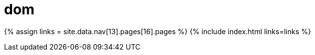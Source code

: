 :rootDir: ./../../
:partialsDir: {rootDir}partials/
= dom
:type: folder

{% assign links = site.data.nav[13].pages[16].pages %}
{% include index.html links=links %}
